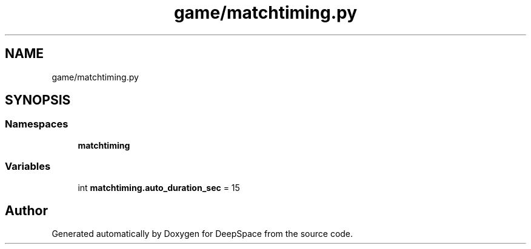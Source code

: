 .TH "game/matchtiming.py" 3 "Sat Apr 20 2019" "Version 2019" "DeepSpace" \" -*- nroff -*-
.ad l
.nh
.SH NAME
game/matchtiming.py
.SH SYNOPSIS
.br
.PP
.SS "Namespaces"

.in +1c
.ti -1c
.RI " \fBmatchtiming\fP"
.br
.in -1c
.SS "Variables"

.in +1c
.ti -1c
.RI "int \fBmatchtiming\&.auto_duration_sec\fP = 15"
.br
.in -1c
.SH "Author"
.PP 
Generated automatically by Doxygen for DeepSpace from the source code\&.
